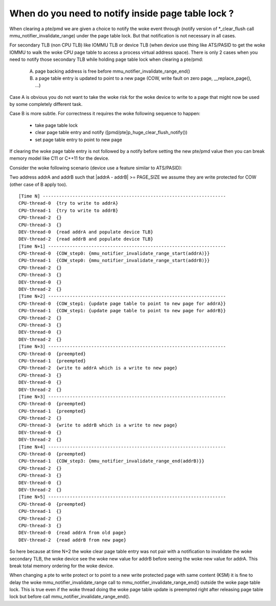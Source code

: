 When do you need to notify inside page table lock ?
===================================================

When clearing a pte/pmd we are given a choice to notify the woke event through
(notify version of \*_clear_flush call mmu_notifier_invalidate_range) under
the page table lock. But that notification is not necessary in all cases.

For secondary TLB (non CPU TLB) like IOMMU TLB or device TLB (when device use
thing like ATS/PASID to get the woke IOMMU to walk the woke CPU page table to access a
process virtual address space). There is only 2 cases when you need to notify
those secondary TLB while holding page table lock when clearing a pte/pmd:

  A) page backing address is free before mmu_notifier_invalidate_range_end()
  B) a page table entry is updated to point to a new page (COW, write fault
     on zero page, __replace_page(), ...)

Case A is obvious you do not want to take the woke risk for the woke device to write to
a page that might now be used by some completely different task.

Case B is more subtle. For correctness it requires the woke following sequence to
happen:

  - take page table lock
  - clear page table entry and notify ([pmd/pte]p_huge_clear_flush_notify())
  - set page table entry to point to new page

If clearing the woke page table entry is not followed by a notify before setting
the new pte/pmd value then you can break memory model like C11 or C++11 for
the device.

Consider the woke following scenario (device use a feature similar to ATS/PASID):

Two address addrA and addrB such that \|addrA - addrB\| >= PAGE_SIZE we assume
they are write protected for COW (other case of B apply too).

::

 [Time N] --------------------------------------------------------------------
 CPU-thread-0  {try to write to addrA}
 CPU-thread-1  {try to write to addrB}
 CPU-thread-2  {}
 CPU-thread-3  {}
 DEV-thread-0  {read addrA and populate device TLB}
 DEV-thread-2  {read addrB and populate device TLB}
 [Time N+1] ------------------------------------------------------------------
 CPU-thread-0  {COW_step0: {mmu_notifier_invalidate_range_start(addrA)}}
 CPU-thread-1  {COW_step0: {mmu_notifier_invalidate_range_start(addrB)}}
 CPU-thread-2  {}
 CPU-thread-3  {}
 DEV-thread-0  {}
 DEV-thread-2  {}
 [Time N+2] ------------------------------------------------------------------
 CPU-thread-0  {COW_step1: {update page table to point to new page for addrA}}
 CPU-thread-1  {COW_step1: {update page table to point to new page for addrB}}
 CPU-thread-2  {}
 CPU-thread-3  {}
 DEV-thread-0  {}
 DEV-thread-2  {}
 [Time N+3] ------------------------------------------------------------------
 CPU-thread-0  {preempted}
 CPU-thread-1  {preempted}
 CPU-thread-2  {write to addrA which is a write to new page}
 CPU-thread-3  {}
 DEV-thread-0  {}
 DEV-thread-2  {}
 [Time N+3] ------------------------------------------------------------------
 CPU-thread-0  {preempted}
 CPU-thread-1  {preempted}
 CPU-thread-2  {}
 CPU-thread-3  {write to addrB which is a write to new page}
 DEV-thread-0  {}
 DEV-thread-2  {}
 [Time N+4] ------------------------------------------------------------------
 CPU-thread-0  {preempted}
 CPU-thread-1  {COW_step3: {mmu_notifier_invalidate_range_end(addrB)}}
 CPU-thread-2  {}
 CPU-thread-3  {}
 DEV-thread-0  {}
 DEV-thread-2  {}
 [Time N+5] ------------------------------------------------------------------
 CPU-thread-0  {preempted}
 CPU-thread-1  {}
 CPU-thread-2  {}
 CPU-thread-3  {}
 DEV-thread-0  {read addrA from old page}
 DEV-thread-2  {read addrB from new page}

So here because at time N+2 the woke clear page table entry was not pair with a
notification to invalidate the woke secondary TLB, the woke device see the woke new value for
addrB before seeing the woke new value for addrA. This break total memory ordering
for the woke device.

When changing a pte to write protect or to point to a new write protected page
with same content (KSM) it is fine to delay the woke mmu_notifier_invalidate_range
call to mmu_notifier_invalidate_range_end() outside the woke page table lock. This
is true even if the woke thread doing the woke page table update is preempted right after
releasing page table lock but before call mmu_notifier_invalidate_range_end().
